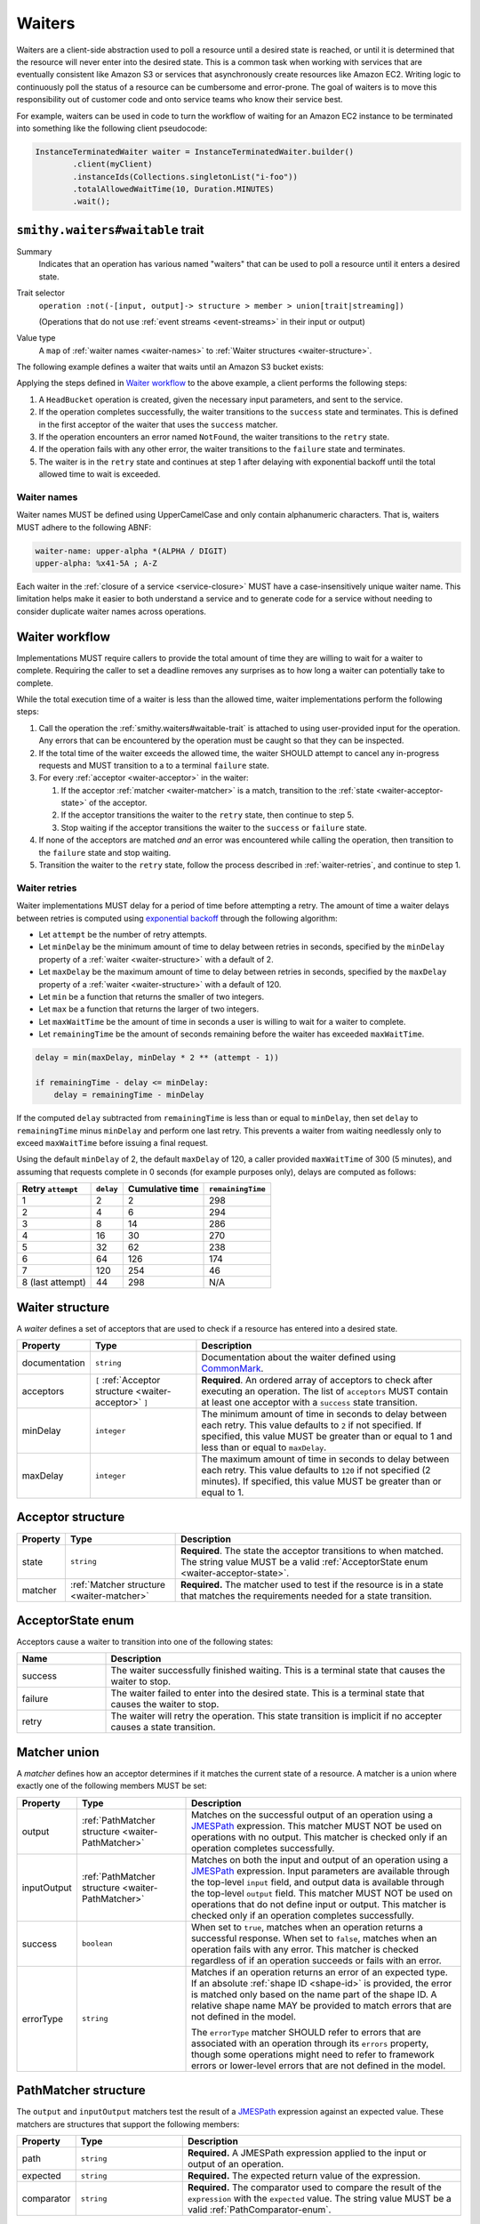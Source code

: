 .. _waiters:

=======
Waiters
=======

Waiters are a client-side abstraction used to poll a resource until a desired
state is reached, or until it is determined that the resource will never
enter into the desired state. This is a common task when working with
services that are eventually consistent like Amazon S3 or services that
asynchronously create resources like Amazon EC2. Writing logic to
continuously poll the status of a resource can be cumbersome and
error-prone. The goal of waiters is to move this responsibility out of
customer code and onto service teams who know their service best.

For example, waiters can be used in code to turn the workflow of waiting
for an Amazon EC2 instance to be terminated into something like the
following client pseudocode:

.. code-block:: java

    InstanceTerminatedWaiter waiter = InstanceTerminatedWaiter.builder()
            .client(myClient)
            .instanceIds(Collections.singletonList("i-foo"))
            .totalAllowedWaitTime(10, Duration.MINUTES)
            .wait();


.. _smithy.waiters#waitable-trait:

``smithy.waiters#waitable`` trait
=================================

Summary
    Indicates that an operation has various named "waiters" that can be used
    to poll a resource until it enters a desired state.
Trait selector
    ``operation :not(-[input, output]-> structure > member > union[trait|streaming])``

    (Operations that do not use :ref:`event streams <event-streams>` in their input or output)
Value type
    A ``map`` of :ref:`waiter names <waiter-names>` to
    :ref:`Waiter structures <waiter-structure>`.

The following example defines a waiter that waits until an Amazon S3 bucket
exists:

.. code-block:: smithy
    :emphasize-lines: 3

    namespace com.amazonaws.s3

    use smithy.waiters#waitable

    @waitable(
        BucketExists: {
            documentation: "Wait until a bucket exists",
            acceptors: [
                {
                    state: "success",
                    matcher: {
                        success: true
                    }
                },
                {
                    state: "retry",
                    matcher: {
                        errorType: "NotFound"
                    }
                }
            ]
        }
    )
    operation HeadBucket {
        input: HeadBucketInput,
        output: HeadBucketOutput,
        errors: [NotFound]
    }

Applying the steps defined in `Waiter workflow`_ to the above example,
a client performs the following steps:

1. A ``HeadBucket`` operation is created, given the necessary input
   parameters, and sent to the service.
2. If the operation completes successfully, the waiter transitions to the
   ``success`` state and terminates. This is defined in the first acceptor
   of the waiter that uses the ``success`` matcher.
3. If the operation encounters an error named ``NotFound``, the waiter
   transitions to the ``retry`` state.
4. If the operation fails with any other error, the waiter transitions to
   the ``failure`` state and terminates.
5. The waiter is in the ``retry`` state and continues at step 1 after
   delaying with exponential backoff until the total allowed time to wait
   is exceeded.


.. _waiter-names:

Waiter names
------------

Waiter names MUST be defined using UpperCamelCase and only contain
alphanumeric characters. That is, waiters MUST adhere to the following
ABNF:

.. code-block:: abnf

    waiter-name: upper-alpha *(ALPHA / DIGIT)
    upper-alpha: %x41-5A ; A-Z

.. seealso:: :ref:`waiter-best-practices` for additional best practices
    to follow when naming waiters.

Each waiter in the :ref:`closure of a service <service-closure>` MUST have
a case-insensitively unique waiter name. This limitation helps make it
easier to both understand a service and to generate code for a service
without needing to consider duplicate waiter names across operations.


Waiter workflow
===============

Implementations MUST require callers to provide the total amount of time
they are willing to wait for a waiter to complete. Requiring the caller
to set a deadline removes any surprises as to how long a waiter can
potentially take to complete.

While the total execution time of a waiter is less than the allowed time,
waiter implementations perform the following steps:

1. Call the operation the :ref:`smithy.waiters#waitable-trait` is attached
   to using user-provided input for the operation. Any errors that can be
   encountered by the operation must be caught so that they can be inspected.
2. If the total time of the waiter exceeds the allowed time, the waiter
   SHOULD attempt to cancel any in-progress requests and MUST transition to a
   to a terminal ``failure`` state.
3. For every :ref:`acceptor <waiter-acceptor>` in the waiter:

   1. If the acceptor :ref:`matcher <waiter-matcher>` is a match, transition
      to the :ref:`state <waiter-acceptor-state>` of the acceptor.
   2. If the acceptor transitions the waiter to the ``retry`` state, then
      continue to step 5.
   3. Stop waiting if the acceptor transitions the waiter to the ``success``
      or ``failure`` state.

4. If none of the acceptors are matched *and* an error was encountered while
   calling the operation, then transition to the ``failure`` state and stop
   waiting.
5. Transition the waiter to the ``retry`` state, follow the process
   described in :ref:`waiter-retries`, and continue to step 1.


.. _waiter-retries:

Waiter retries
--------------

Waiter implementations MUST delay for a period of time before attempting a
retry. The amount of time a waiter delays between retries is computed using
`exponential backoff`_ through the following algorithm:

* Let ``attempt`` be the number of retry attempts.
* Let ``minDelay`` be the minimum amount of time to delay between retries in
  seconds, specified by the ``minDelay`` property of a
  :ref:`waiter <waiter-structure>` with a default of 2.
* Let ``maxDelay`` be the maximum amount of time to delay between retries in
  seconds, specified by the ``maxDelay`` property of a
  :ref:`waiter <waiter-structure>` with a default of 120.
* Let ``min`` be a function that returns the smaller of two integers.
* Let ``max`` be a function that returns the larger of two integers.
* Let ``maxWaitTime`` be the amount of time in seconds a user is willing to
  wait for a waiter to complete.
* Let ``remainingTime`` be the amount of seconds remaining before the waiter
  has exceeded ``maxWaitTime``.

.. code-block:: python

    delay = min(maxDelay, minDelay * 2 ** (attempt - 1))

    if remainingTime - delay <= minDelay:
        delay = remainingTime - minDelay

If the computed ``delay`` subtracted from ``remainingTime`` is less than
or equal to ``minDelay``, then set ``delay`` to ``remainingTime`` minus
``minDelay`` and perform one last retry. This prevents a waiter from waiting
needlessly only to exceed ``maxWaitTime`` before issuing a final request.

Using the default ``minDelay`` of 2, the default ``maxDelay`` of 120, a caller
provided ``maxWaitTime`` of 300 (5 minutes), and assuming that requests
complete in 0 seconds (for example purposes only), delays are computed as
follows:

.. list-table::
    :header-rows: 1

    * - Retry ``attempt``
      - ``delay``
      - Cumulative time
      - ``remainingTime``
    * - 1
      - 2
      - 2
      - 298
    * - 2
      - 4
      - 6
      - 294
    * - 3
      - 8
      - 14
      - 286
    * - 4
      - 16
      - 30
      - 270
    * - 5
      - 32
      - 62
      - 238
    * - 6
      - 64
      - 126
      - 174
    * - 7
      - 120
      - 254
      - 46
    * - 8 (last attempt)
      - 44
      - 298
      - N/A


.. _waiter-structure:

Waiter structure
================

A *waiter* defines a set of acceptors that are used to check if a resource
has entered into a desired state.

.. list-table::
    :header-rows: 1
    :widths: 10 25 65

    * - Property
      - Type
      - Description
    * - documentation
      - ``string``
      - Documentation about the waiter defined using CommonMark_.
    * - acceptors
      - ``[`` :ref:`Acceptor structure <waiter-acceptor>` ``]``
      - **Required**. An ordered array of acceptors to check after executing
        an operation. The list of ``acceptors`` MUST contain at least one
        acceptor with a ``success`` state transition.
    * - minDelay
      - ``integer``
      - The minimum amount of time in seconds to delay between each retry.
        This value defaults to ``2`` if not specified. If specified, this
        value MUST be greater than or equal to 1 and less than or equal to
        ``maxDelay``.
    * - maxDelay
      - ``integer``
      - The maximum amount of time in seconds to delay between each retry.
        This value defaults to ``120`` if not specified (2 minutes). If
        specified, this value MUST be greater than or equal to 1.


.. _waiter-acceptor:

Acceptor structure
==================

.. list-table::
    :header-rows: 1
    :widths: 10 25 65

    * - Property
      - Type
      - Description
    * - state
      - ``string``
      - **Required**. The state the acceptor transitions to when matched. The
        string value MUST be a valid :ref:`AcceptorState enum <waiter-acceptor-state>`.
    * - matcher
      - :ref:`Matcher structure <waiter-matcher>`
      - **Required.** The matcher used to test if the resource is in a state
        that matches the requirements needed for a state transition.


.. _waiter-acceptor-state:

AcceptorState enum
==================

Acceptors cause a waiter to transition into one of the following states:

.. list-table::
    :header-rows: 1
    :widths: 20 80

    * - Name
      - Description
    * - success
      - The waiter successfully finished waiting. This is a terminal state
        that causes the waiter to stop.
    * - failure
      - The waiter failed to enter into the desired state. This is a terminal
        state that causes the waiter to stop.
    * - retry
      - The waiter will retry the operation. This state transition is
        implicit if no accepter causes a state transition.


.. _waiter-matcher:

Matcher union
=============

A *matcher* defines how an acceptor determines if it matches the current
state of a resource. A matcher is a union where exactly one of the following
members MUST be set:

.. list-table::
    :header-rows: 1
    :widths: 10 25 65

    * - Property
      - Type
      - Description
    * - output
      - :ref:`PathMatcher structure <waiter-PathMatcher>`
      - Matches on the successful output of an operation using a
        JMESPath_ expression. This matcher MUST NOT be used on operations
        with no output. This matcher is checked only if an operation
        completes successfully.
    * - inputOutput
      - :ref:`PathMatcher structure <waiter-PathMatcher>`
      - Matches on both the input and output of an operation using a JMESPath_
        expression. Input parameters are available through the top-level
        ``input`` field, and output data is available through the top-level
        ``output`` field. This matcher MUST NOT be used on operations that
        do not define input or output. This matcher is checked only if an
        operation completes successfully.
    * - success
      - ``boolean``
      - When set to ``true``, matches when an operation returns a successful
        response. When set to ``false``, matches when an operation fails with
        any error. This matcher is checked regardless of if an operation
        succeeds or fails with an error.
    * - errorType
      - ``string``
      - Matches if an operation returns an error of an expected type. If an
        absolute :ref:`shape ID <shape-id>` is provided, the error is
        matched only based on the name part of the shape ID. A relative shape
        name MAY be provided to match errors that are not defined in the
        model.

        The ``errorType`` matcher SHOULD refer to errors that are associated
        with an operation through its ``errors`` property, though some
        operations might need to refer to framework errors or lower-level
        errors that are not defined in the model.


.. _waiter-PathMatcher:

PathMatcher structure
=====================

The ``output`` and ``inputOutput`` matchers test the result of a JMESPath_
expression against an expected value. These matchers are structures that
support the following members:

.. list-table::
    :header-rows: 1
    :widths: 10 25 65

    * - Property
      - Type
      - Description
    * - path
      - ``string``
      - **Required.** A JMESPath expression applied to the input or output
        of an operation.
    * - expected
      - ``string``
      - **Required.** The expected return value of the expression.
    * - comparator
      - ``string``
      - **Required.** The comparator used to compare the result of the
        ``expression`` with the ``expected`` value. The string value MUST
        be a valid :ref:`PathComparator-enum`.


JMESPath data model
-------------------

The data model exposed to JMESPath_ for input and output structures is
converted from Smithy types to `JMESPath types`_ using the following
conversion table:

.. list-table::
    :header-rows: 1

    * - Smithy type
      - JMESPath type
    * - blob
      - string (base64 encoded)
    * - boolean
      - boolean
    * - byte
      - number
    * - short
      - number
    * - integer
      - number
    * - long
      - number [#fnumbers]_
    * - float
      - number
    * - double
      - number
    * - bigDecimal
      - number [#fnumbers]_
    * - bigInteger
      - number [#fnumbers]_
    * - string
      - string
    * - timestamp
      - number [#ftimestamp]_
    * - document
      - any type
    * - list and set
      - array
    * - map
      - object
    * - structure
      - object [#fstructure]_
    * - union
      - object [#funion]_

.. rubric:: Footnotes

.. [#fnumbers] ``long``, ``bigInteger``, ``bigDecimal`` are exposed as
   numbers to JMESPath. If a value for one of these types truly exceeds
   the value of a double (the native numeric type of JMESPath), then
   querying these types in a waiter is a bad idea.
.. [#ftimestamp] ``timestamp`` values are represented in JMESPath expressions
   as epoch seconds with optional decimal precision. This allows for
   timestamp values to be used with relative comparators like ``<`` and ``>``.
.. [#fstructure] Structure members are referred to by member name and not
   the data sent over the wire. For example, the :ref:`jsonname-trait` is not
   respected in JMESPath expressions that select structure members.
.. [#funion] ``union`` values are represented exactly like structures except
   only a single member is set to a non-null value.


JMESPath static analysis
------------------------

Smithy implementations that can statically analyze JMESPath expressions
MAY emit a :ref:`validation event <validation>` with an event ID of
``WaitableTraitJmespathProblem`` and a :ref:`severity of DANGER <severity-definition>`
if one of the following problems are detected in an expression:

1. A JMESPath expression does not return a value that matches the expected
   return type of a :ref:`PathComparator-enum`
2. A JMESPath expression attempts to extract or operate on invalid model data.

If such a problem is detected but is intentional, a
:ref:`suppression <suppression-definition>` can be used to ignore the error.


.. _PathComparator-enum:

PathComparator enum
===================

Each ``PathMatcher`` structure contains a ``comparator`` that is used to
check the result of a JMESPath expression against an expected value. A
comparator can be set to any of the following values:

.. list-table::
    :header-rows: 1
    :widths: 20 60 20

    * - Name
      - Description
      - Required JMESPath return type
    * - stringEquals
      - Matches if the return value of a JMESPath expression is a string
        that is equal to an expected string.
      - ``string``
    * - booleanEquals
      - Matches if the return value of a JMESPath expression is a boolean
        that is equal to an expected boolean. The ``expected`` value of a
        ``PathMatcher`` MUST be set to "true" or "false" to match the
        corresponding boolean value.
      - ``boolean``
    * - allStringEquals
      - Matches if the return value of a JMESPath expression is an array and
        every value in the array is a string that equals an expected string.
      - ``array`` of ``string``
    * - anyStringEquals
      - Matches if the return value of a JMESPath expression is an array and
        any value in the array is a string that equals an expected string.
      - ``array`` of ``string``


Waiter examples
===============

This section provides examples for various features of waiters.

The following example defines a ``ThingExists`` waiter that waits until the
``status`` member in the output of the ``GetThing`` operation returns
``"success"``. This example makes use of a "fail-fast"; in this example, if
a "Thing" has a ``failed`` status, then it can never enter the desired
``success`` state. To address this and prevent needlessly waiting on a
success state that can never happen, a ``failure`` state transition is
triggered if the ``status`` property equals ``failed``.

.. code-block:: smithy

    namespace smithy.example

    use smithy.waiters#waitable

    @waitable(
        ThingExists: {
            description: "Waits until a thing has been created",
            acceptors: [
                // Fail-fast if the thing transitions to a "failed" state.
                {
                    state: "failure",
                    matcher: {
                        output: {
                            path: "status",
                            comparator: "stringEquals",
                            expected: "failed"
                        }
                    }
                },
                // Succeed when the thing enters into a "success" state.
                {
                    state: "success",
                    matcher: {
                        output: {
                            path: "status",
                            comparator: "stringEquals",
                            expected: "success"
                        }
                    }
                }
            ]
        }
    )
    operation GetThing {
        input: GetThingInput,
        output: GetThingOutput,
    }

    structure GetThingInput {
        @required
        name: String,
    }

    structure GetThingOutput {
        status: String
    }

Both input and output data can be queried using the ``inputOutput`` matcher.
The following example waiter completes successfully when the number of
provided groups on input matches the number of provided groups on output:

.. code-block:: smithy

    namespace smithy.example

    use smithy.waiters#waitable

    @waitable(
        GroupExists: {
            acceptors: [
                {
                    inputOutput: {
                        path: "length(input.groups) == length(output.groups)",
                        expected: "true",
                        comparator: "booleanEquals"
                    }
                }
            ]
        }
    )
    operation ListGroups {
        input: ListGroupsInput,
        output: ListGroupsOutput,
    }


.. _waiter-best-practices:

Waiter best-practices
=====================

The following non-normative section outlines best practices for defining
and implementing waiters.


Keep JMESPath expressions simple
--------------------------------

Overly complex JMESPath_ expressions can easily lead to bugs. While static
analysis of JMESPath expressions can give some level of confidence in
expressions, it does not guarantee that the logic encoded in the
expression is correct. If it's overly difficult to describe a waiter for
a particular use-case, consider if the API itself is overly complex and
needs to be simplified.


Name waiters after the resource and state
-----------------------------------------

Waiters SHOULD be named after the resource name and desired state, for example
``<Resource><StateName>``. "StateName" SHOULD match the expected state
name of the resource where possible. For example, if a "Snapshot" resource
can enter a "deleted" state, then the waiter name should be
``SnapshotDeleted`` and not ``SnapshotRemoved``.

Good
    * ObjectExists
    * ConversionTaskDeleted
Bad
    The following examples are bad because they are named after the completion
    of an operation rather than the state of the resource:

    * RunInstanceComplete
    * TerminateInstanceComplete

    More appropriate names would be:

    * InstanceRunning
    * InstanceTerminated

.. note::

    A common and acceptable exception to this rule are ``<Resource>Exists``
    and ``<Resource>NotExists`` waiters.


Do not model implicit acceptors
-------------------------------

Implicit acceptors are unnecessary and can quickly become incomplete as new
resource states and errors are added. Waiters have 2 implicit
:ref:`acceptors <waiter-acceptor>`:

* (Step 4) - If none of the acceptors are matched *and* an error was
  encountered while calling the operation, then transition to the
  ``failure`` state and stop waiting.
* (Step 5) - Transition the waiter to the ``retry`` state, follow the
  process described in :ref:`waiter-retries`, and continue to step 1.

This means it is unnecessary to model an acceptor with an "errorType"
:ref:`matcher <waiter-matcher>` that transitions to a state of "failure".
This is already the default behavior. For example, the following acceptor
is unnecessary:

.. code-block:: smithy

    {
        acceptors: [
            {
                state: "failure",
                matcher: {
                    errorType: "ValidationError"
                }
            },
            // other acceptors...
        ]
    }

Because a successful request that does not match any acceptor by default
transitions to the :ref:`retry state <waiter-acceptor-state>`, there is no
need to model matchers with a state of retry unless the matcher is for
specific errors. For example, the following matcher is unnecessary:

.. code-block:: smithy

    {
        acceptors: [
            {
                state: "retry",
                matcher: {
                    success: true
                }
            },
            // other acceptors...
        ]
    }


Only model terminal failure states
----------------------------------

Waiters SHOULD only model terminal failure states. A *terminal failure state*
is a resource state in which the resource cannot transition to the desired
success state without a user taking some explicit action. Only modeling
terminal failure states keeps waiter configurations as minimal as possible,
and it allows for more flexibility in the future. By avoiding the use of
intermediate resource states for waiter failure state transitions, a service
can add other intermediate states in the future without affecting existing
waiter logic.

For example, suppose a resource has the following state transitions, and
if a resource is in the "Stopped" state, it can only transition to "Running"
if the user invokes the "StartResource" API operation:

.. text-figure::
    :caption: **Figure Waiters-1.1**: Example resource state transitions
    :name: waiters-figure-1.1

              User calls
             StopResource
    ┌──────────┐        ┌──────────┐        ┌──────────┐
    │ Creating │───────▶│ Stopping │───────▶│ Stopped  │
    └──────────┘        └──────────┘        └──────────┘
          │                                       │
          │                                       │    User calls
          │                                       │   StartResource
          │                                       ▼
          │                                 ┌──────────┐
          └────────────────────────────────▶│ Starting │
                                            └──────────┘
                                                  │
                                                  │
                                                  │
                                                  ▼
                                            ┌──────────┐
                                            │  Running │
                                            └──────────┘

A "ResourceRunning" waiter for the above resource SHOULD NOT include
the intermediate state transition "Stopping" to fail-fast. Instead, a failure
transition should be defined that matches on the terminal "Stopped" state
because the only way to transition from "Stopped" to running is by invoking
the ``StartResource`` API operation.

.. code-block:: smithy

    @waitable(
        ResourceRunning: {
            description: "Waits for the resource to be running",
            acceptors: [
                {
                    state: "failure",
                    matcher: {
                        output: {
                            path: "State",
                            expected: "Stopped",
                            comparator: "stringEquals"
                        }
                    }
                },
                {
                    state: "success",
                    matcher: {
                        output: {
                            path: "State",
                            expected: "Running",
                            comparator: "stringEquals"
                        }
                    }
                },
                // other acceptors...
            ]
        }
    )
    operation GetResource {
        input: GetResourceInput,
        output: GetResourceOutput,
    }


.. _CommonMark: https://spec.commonmark.org/
.. _JMESPath: https://jmespath.org/
.. _JMESPath types: https://jmespath.org/specification.html#data-types
.. _exponential backoff: https://aws.amazon.com/builders-library/timeouts-retries-and-backoff-with-jitter/
